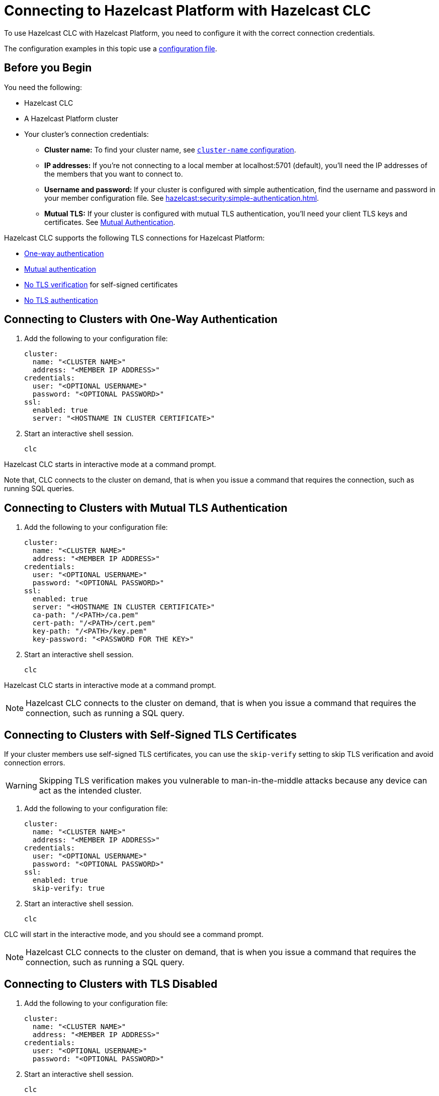= Connecting to Hazelcast Platform with Hazelcast CLC
:description: To use Hazelcast CLC with Hazelcast Platform, you need to configure it with the correct connection credentials.
:page-product: platform

{description}

The configuration examples in this topic use a xref:configuration.adoc[configuration file].

== Before you Begin

You need the following:

- Hazelcast CLC
- A Hazelcast Platform cluster
- Your cluster's connection credentials:

** *Cluster name:* To find your cluster name, see xref:hazelcast:clusters:creating-clusters.adoc[`cluster-name` configuration].
** *IP addresses:* If you're not connecting to a local member at localhost:5701 (default), you'll need the IP addresses of the members that you want to connect to.
** *Username and password:* If your cluster is configured with simple authentication, find the username and password in your member configuration file. See xref:hazelcast:security:simple-authentication.adoc[].
** *Mutual TLS:* If your cluster is configured with mutual TLS authentication, you'll need your client TLS keys and certificates. See xref:hazelcast:security:tls-ssl.adoc#mutual-authentication[Mutual Authentication].

Hazelcast CLC supports the following TLS connections for Hazelcast Platform:

- <<one-way, One-way authentication>>
- <<mutual, Mutual authentication>>
- <<no-verify, No TLS verification>> for self-signed certificates
- <<none, No TLS authentication>>

[[one-way]]
== Connecting to Clusters with One-Way Authentication

. Add the following to your configuration file:
+
[source,yaml]
----
cluster:
  name: "<CLUSTER NAME>"
  address: "<MEMBER IP ADDRESS>"
credentials:
  user: "<OPTIONAL USERNAME>"
  password: "<OPTIONAL PASSWORD>"
ssl:
  enabled: true
  server: "<HOSTNAME IN CLUSTER CERTIFICATE>"
----

. Start an interactive shell session.
+
```bash
clc
```

Hazelcast CLC starts in interactive mode at a command prompt.

Note that, CLC connects to the cluster on demand, that is when you issue a command that requires the connection, such as running SQL queries.

[[mutual]]
== Connecting to Clusters with Mutual TLS Authentication

. Add the following to your configuration file:
+
[source,yaml]
----
cluster:
  name: "<CLUSTER NAME>"
  address: "<MEMBER IP ADDRESS>"
credentials:
  user: "<OPTIONAL USERNAME>"
  password: "<OPTIONAL PASSWORD>"
ssl:
  enabled: true
  server: "<HOSTNAME IN CLUSTER CERTIFICATE>"
  ca-path: "/<PATH>/ca.pem"
  cert-path: "/<PATH>/cert.pem"
  key-path: "/<PATH>/key.pem"
  key-password: "<PASSWORD FOR THE KEY>"
----

. Start an interactive shell session.
+
```bash
clc
```

Hazelcast CLC starts in interactive mode at a command prompt.

NOTE: Hazelcast CLC connects to the cluster on demand, that is when you issue a command that requires the connection, such as running a SQL query.

[[no-verify]]
== Connecting to Clusters with Self-Signed TLS Certificates

If your cluster members use self-signed TLS certificates, you can use the `skip-verify` setting to skip TLS verification and avoid connection errors.

WARNING: Skipping TLS verification makes you vulnerable to man-in-the-middle attacks because any device can act as the intended cluster.

. Add the following to your configuration file:
+
[source,yaml]
----
cluster:
  name: "<CLUSTER NAME>"
  address: "<MEMBER IP ADDRESS>"
credentials:
  user: "<OPTIONAL USERNAME>"
  password: "<OPTIONAL PASSWORD>"
ssl:
  enabled: true
  skip-verify: true
----

. Start an interactive shell session.
+
[source,bash]
----
clc
----

CLC will start in the interactive mode, and you should see a command prompt.

NOTE: Hazelcast CLC connects to the cluster on demand, that is when you issue a command that requires the connection, such as running a SQL query.

[[none]]
== Connecting to Clusters with TLS Disabled

. Add the following to your configuration file:
+
[source,yaml]
----
cluster:
  name: "<CLUSTER NAME>"
  address: "<MEMBER IP ADDRESS>"
credentials:
  user: "<OPTIONAL USERNAME>"
  password: "<OPTIONAL PASSWORD>"
----

. Start an interactive shell session.
+
```bash
clc
```

Hazelcast CLC starts in the interactive mode at a command prompt.

NOTE: Hazelcast CLC connects to the cluster on demand, that is when you issue a command that requires the connection, such as running a SQL query.

== Next Steps

See the xref:clc-commands.adoc[command reference] to learn what you can do with Hazelcast CLC.